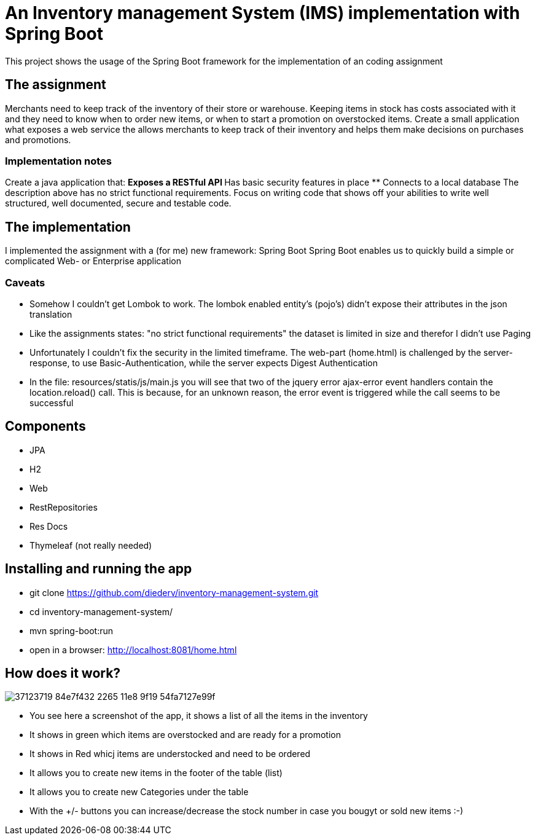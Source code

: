 = An Inventory management System (IMS) implementation with Spring Boot

This project shows the usage of the Spring Boot framework for the implementation of an coding assignment

== The assignment
Merchants need to keep track of the inventory of their store or warehouse. Keeping items in
stock has costs associated with it and they need to know when to order new items, or when to
start a promotion on overstocked items.
Create a small application what exposes a web service the allows merchants to keep track of
their inventory and helps them make decisions on purchases and promotions. 

=== Implementation notes
Create a java application that:
** Exposes a RESTful API
** Has basic security features in place
** Connects to a local database
The description above has no strict functional requirements. Focus on writing code that shows
off your abilities to write well structured, well documented, secure and testable code. 

== The implementation
I implemented the assignment with a (for me) new framework: Spring Boot
Spring Boot enables us to quickly build a simple or complicated Web- or Enterprise application

=== Caveats
** Somehow I couldn't get Lombok to work. The lombok enabled entity's (pojo's) didn't expose their attributes in the json translation
** Like the assignments states: "no strict functional requirements" the dataset is limited in size and therefor I didn't use Paging
** Unfortunately I couldn't fix the security in the limited timeframe. The web-part (home.html) is challenged by the server-response, to use Basic-Authentication, while the server expects Digest Authentication
** In the file: resources/statis/js/main.js you will see that two of the jquery error ajax-error event handlers contain the location.reload() call. This is because, for an unknown reason, the error event is triggered while the call seems to be successful 

== Components
** JPA
** H2
** Web
** RestRepositories
** Res Docs
** Thymeleaf (not really needed)

== Installing and running the app
** git clone https://github.com/diederv/inventory-management-system.git
** cd inventory-management-system/
** mvn spring-boot:run
** open in a browser: http://localhost:8081/home.html

== How does it work?
image::https://user-images.githubusercontent.com/2026484/37123719-84e7f432-2265-11e8-9f19-54fa7127e99f.png[]

** You see here a screenshot of the app, it shows a list of all the items in the inventory
** It shows in green which items are overstocked and are ready for a promotion
** It shows in Red whicj items are understocked and need to be ordered
** It allows you to create new items in the footer of the table (list)
** It allows you to create new Categories under the table
** With the +/- buttons you can increase/decrease the stock number in case you bougyt or sold new items
:-)
 